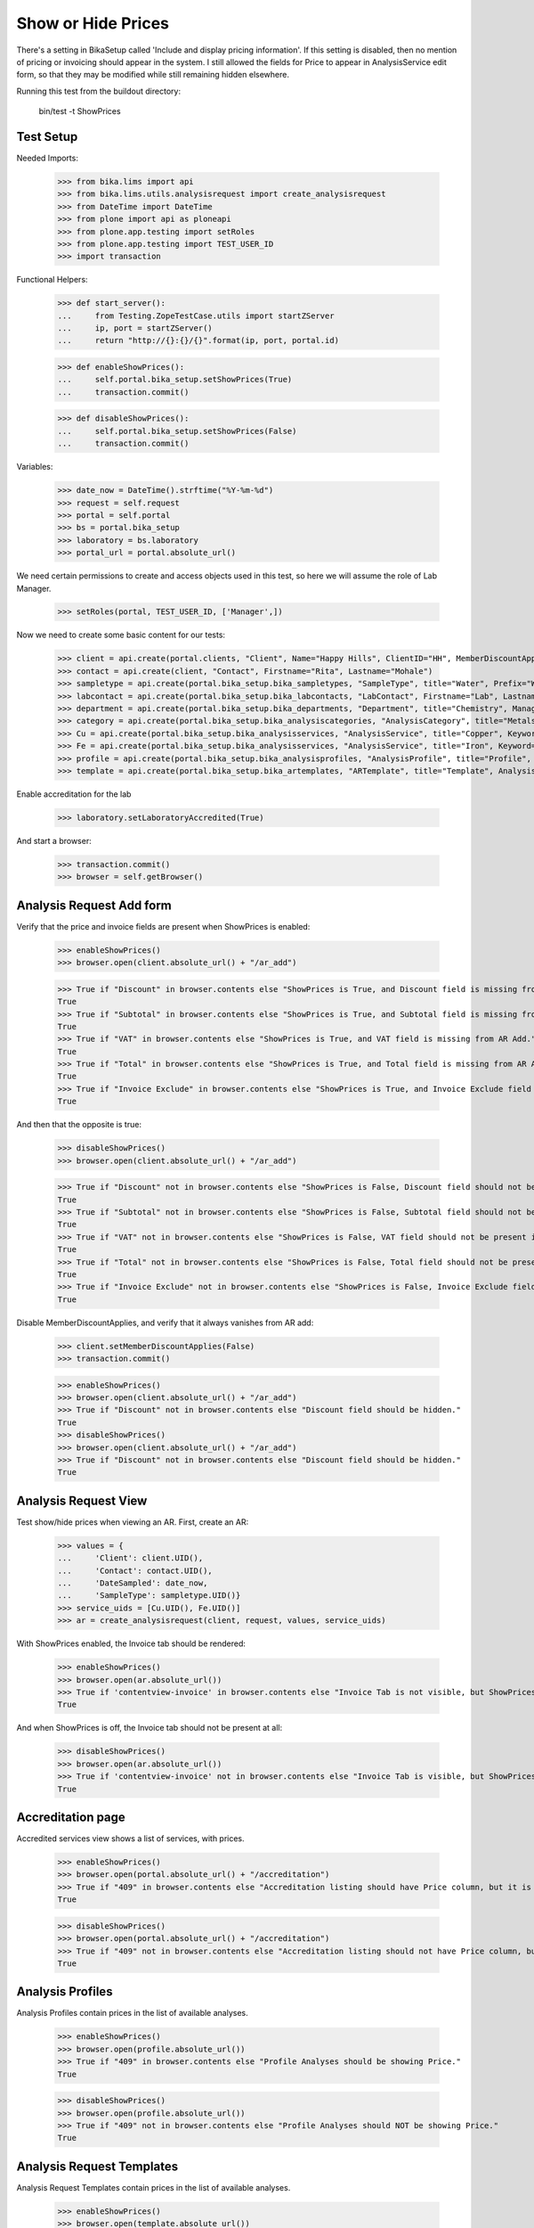 Show or Hide Prices
===================

There's a setting in BikaSetup called 'Include and display pricing information'.
If this setting is disabled, then no mention of pricing or invoicing should
appear in the system.  I still allowed the fields for Price to appear in
AnalysisService edit form, so that they may be modified while still remaining
hidden elsewhere.

Running this test from the buildout directory:

    bin/test -t ShowPrices



Test Setup
----------

Needed Imports:

    >>> from bika.lims import api
    >>> from bika.lims.utils.analysisrequest import create_analysisrequest
    >>> from DateTime import DateTime
    >>> from plone import api as ploneapi
    >>> from plone.app.testing import setRoles
    >>> from plone.app.testing import TEST_USER_ID
    >>> import transaction

Functional Helpers:

    >>> def start_server():
    ...     from Testing.ZopeTestCase.utils import startZServer
    ...     ip, port = startZServer()
    ...     return "http://{}:{}/{}".format(ip, port, portal.id)

    >>> def enableShowPrices():
    ...     self.portal.bika_setup.setShowPrices(True)
    ...     transaction.commit()

    >>> def disableShowPrices():
    ...     self.portal.bika_setup.setShowPrices(False)
    ...     transaction.commit()

Variables:

    >>> date_now = DateTime().strftime("%Y-%m-%d")
    >>> request = self.request
    >>> portal = self.portal
    >>> bs = portal.bika_setup
    >>> laboratory = bs.laboratory
    >>> portal_url = portal.absolute_url()

We need certain permissions to create and access objects used in this test,
so here we will assume the role of Lab Manager.

    >>> setRoles(portal, TEST_USER_ID, ['Manager',])

Now we need to create some basic content for our tests:

    >>> client = api.create(portal.clients, "Client", Name="Happy Hills", ClientID="HH", MemberDiscountApplies=True)
    >>> contact = api.create(client, "Contact", Firstname="Rita", Lastname="Mohale")
    >>> sampletype = api.create(portal.bika_setup.bika_sampletypes, "SampleType", title="Water", Prefix="W")
    >>> labcontact = api.create(portal.bika_setup.bika_labcontacts, "LabContact", Firstname="Lab", Lastname="Manager")
    >>> department = api.create(portal.bika_setup.bika_departments, "Department", title="Chemistry", Manager=labcontact)
    >>> category = api.create(portal.bika_setup.bika_analysiscategories, "AnalysisCategory", title="Metals", Department=department)
    >>> Cu = api.create(portal.bika_setup.bika_analysisservices, "AnalysisService", title="Copper", Keyword="Cu", Price="409", Category=category.UID(), Accredited=True)
    >>> Fe = api.create(portal.bika_setup.bika_analysisservices, "AnalysisService", title="Iron", Keyword="Fe", Price="208.20", Category=category.UID())
    >>> profile = api.create(portal.bika_setup.bika_analysisprofiles, "AnalysisProfile", title="Profile", Service=[Fe.UID(), Cu.UID()])
    >>> template = api.create(portal.bika_setup.bika_artemplates, "ARTemplate", title="Template", AnalysisProfile=[profile.UID()])

Enable accreditation for the lab

    >>> laboratory.setLaboratoryAccredited(True)

And start a browser:

    >>> transaction.commit()
    >>> browser = self.getBrowser()

Analysis Request Add form
-------------------------

Verify that the price and invoice fields are present when ShowPrices is enabled:

    >>> enableShowPrices()
    >>> browser.open(client.absolute_url() + "/ar_add")

    >>> True if "Discount" in browser.contents else "ShowPrices is True, and Discount field is missing from AR Add."
    True
    >>> True if "Subtotal" in browser.contents else "ShowPrices is True, and Subtotal field is missing from AR Add."
    True
    >>> True if "VAT" in browser.contents else "ShowPrices is True, and VAT field is missing from AR Add."
    True
    >>> True if "Total" in browser.contents else "ShowPrices is True, and Total field is missing from AR Add."
    True
    >>> True if "Invoice Exclude" in browser.contents else "ShowPrices is True, and Invoice Exclude field is missing from AR Add."
    True

And then that the opposite is true:

    >>> disableShowPrices()
    >>> browser.open(client.absolute_url() + "/ar_add")

    >>> True if "Discount" not in browser.contents else "ShowPrices is False, Discount field should not be present in AR Add."
    True
    >>> True if "Subtotal" not in browser.contents else "ShowPrices is False, Subtotal field should not be present in AR Add."
    True
    >>> True if "VAT" not in browser.contents else "ShowPrices is False, VAT field should not be present in AR Add."
    True
    >>> True if "Total" not in browser.contents else "ShowPrices is False, Total field should not be present in AR Add."
    True
    >>> True if "Invoice Exclude" not in browser.contents else "ShowPrices is False, Invoice Exclude field should not be present in AR Add."
    True

Disable MemberDiscountApplies, and verify that it always vanishes from AR add:

    >>> client.setMemberDiscountApplies(False)
    >>> transaction.commit()

    >>> enableShowPrices()
    >>> browser.open(client.absolute_url() + "/ar_add")
    >>> True if "Discount" not in browser.contents else "Discount field should be hidden."
    True
    >>> disableShowPrices()
    >>> browser.open(client.absolute_url() + "/ar_add")
    >>> True if "Discount" not in browser.contents else "Discount field should be hidden."
    True

Analysis Request View
---------------------

Test show/hide prices when viewing an AR.  First, create an AR:

    >>> values = {
    ...     'Client': client.UID(),
    ...     'Contact': contact.UID(),
    ...     'DateSampled': date_now,
    ...     'SampleType': sampletype.UID()}
    >>> service_uids = [Cu.UID(), Fe.UID()]
    >>> ar = create_analysisrequest(client, request, values, service_uids)

With ShowPrices enabled, the Invoice tab should be rendered:

    >>> enableShowPrices()
    >>> browser.open(ar.absolute_url())
    >>> True if 'contentview-invoice' in browser.contents else "Invoice Tab is not visible, but ShowPrices is True."
    True

And when ShowPrices is off, the Invoice tab should not be present at all:

    >>> disableShowPrices()
    >>> browser.open(ar.absolute_url())
    >>> True if 'contentview-invoice' not in browser.contents else "Invoice Tab is visible, but ShowPrices is False."
    True


Accreditation page
------------------

Accredited services view shows a list of services, with prices.

    >>> enableShowPrices()
    >>> browser.open(portal.absolute_url() + "/accreditation")
    >>> True if "409" in browser.contents else "Accreditation listing should have Price column, but it is not visible."
    True

    >>> disableShowPrices()
    >>> browser.open(portal.absolute_url() + "/accreditation")
    >>> True if "409" not in browser.contents else "Accreditation listing should not have Price column, but it is visible."
    True


Analysis Profiles
-----------------

Analysis Profiles contain prices in the list of available analyses.

    >>> enableShowPrices()
    >>> browser.open(profile.absolute_url())
    >>> True if "409" in browser.contents else "Profile Analyses should be showing Price."
    True

    >>> disableShowPrices()
    >>> browser.open(profile.absolute_url())
    >>> True if "409" not in browser.contents else "Profile Analyses should NOT be showing Price."
    True


Analysis Request Templates
--------------------------

Analysis Request Templates contain prices in the list of available analyses.

    >>> enableShowPrices()
    >>> browser.open(template.absolute_url())
    >>> True if "409"  in browser.contents else "AR Templates should be showing Price."
    True

    >>> disableShowPrices()
    >>> browser.open(template.absolute_url())
    >>> True if "409"  not in browser.contents else "AR Templates should NOT be showing Price."
    True

Client discount fields show/hide
--------------------------------

    >>> enableShowPrices()
    >>> browser.open(client.absolute_url() + "/edit")
    >>> True if 'discount' in browser.contents else "Client discount field should be visible, but is not"
    True

    >>> disableShowPrices()
    >>> browser.open(client.absolute_url() + "/edit")
    >>> True if 'discount' not in browser.contents else "Client discount field should not be visible, but here it is"
    True
